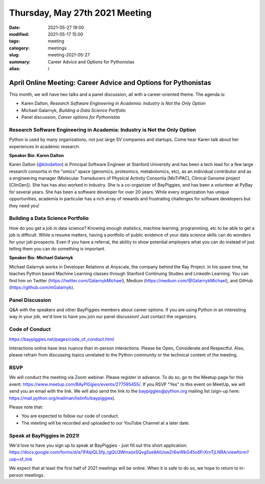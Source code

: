 Thursday, May 27th 2021 Meeting
###############################

:date: 2021-05-27 19:00
:modified: 2021-05-17 15:00
:tags: meeting
:category: meetings
:slug: meeting-2021-05-27
:summary: Career Advice and Options for Pythonistas
:alias: /

April Online Meeting: Career Advice and Options for Pythonistas
===============================================================
This month, we will have two talks and a panel discussion, all with a career-oriented theme. The agenda is:

* Karen Dalton, *Research Software Engineering in Academia: Industry is Not the Only Option*
* Michael Galarnyk, *Building a Data Science Portfolio*
* Panel discussion, *Career options for Pythonistas*



Research Software Engineering in Academia: Industry is Not the Only Option
--------------------------------------------------------------------------
Python is used by many organizations, not just large SV companies and startups. Come
hear Karen talk about her experiences in academic research.

**Speaker Bio: Karen Dalton**

Karen Dalton (`@kilodalton <https://twitter.com/kilodalton>`_) is Principal Software Engineer at Stanford University and has been a tech lead for a few large research consortia in the "omics" space (genomics, proteomics, metabolomics, etc), as an individual contributor and as a engineering manager (Molecular Transducers of Physical Activity Consortia [MoTrPAC], Clinical Genome project [ClinGen]). She has has also worked in industry. She is a co-organizer of BayPiggies, and has been a volunteer at PyBay for several years. She has been a software developer for over 20 years. While every organization has unique opportunities, academia in particular has a rich array of rewards and frustrating challenges for software developers but they need you!

Building a Data Science Portfolio
---------------------------------
How do you get a job in data science? Knowing enough statistics, machine learning, programming, etc to be able to get a job is difficult. While a resume matters, having a portfolio of public evidence of your data science skills can do wonders for your job prospects. Even if you have a referral, the ability to show potential employers what you can do instead of just telling them you can do something is important.

**Speaker Bio: Michael Galarnyk**

Michael Galarnyk works in Developer Relations at Anyscale, the company behind the Ray Project. In his spare time, he teaches Python based Machine Learning classes through Stanford Continuing Studies and LinkedIn Learning. You can find him on Twitter (https://twitter.com/GalarnykMichael), Medium (https://medium.com/@GalarnykMichael), and GitHub (https://github.com/mGalarnyk).

Panel Discussion
----------------
Q&A with the speakers and other BayPiggies members about career options. If you are using Python in an interesting way in your job, we'd love to have you join our panel discussion! Just contact the organizers.

Code of Conduct
---------------
https://baypiggies.net/pages/code_of_conduct.html

Interactions online have less nuance than in-person interactions. Please be Open, Considerate and Respectful. 
Also, please refrain from discussing topics unrelated to the Python community or the technical content of the meeting.

RSVP
----
We will conduct the meeting via Zoom webinar. Please register in advance. To do so, go to the Meetup page for this event: https://www.meetup.com/BAyPIGgies/events/277595455/. If you RSVP "Yes" to this event on MeetUp, we will send you an email with the link. We will also send the link to the baypiggies@python.org mailing list (sign-up here: https://mail.python.org/mailman/listinfo/baypiggies).

Please note that:

* You are expected to follow our code of conduct.

* The meeting will be recorded and uploaded to our YouTube Channel at a later date.

Speak at BayPiggies in 2021!
----------------------------
We'd love to have you sign up to speak at BayPiggies - just fill out this short application: https://docs.google.com/forms/d/e/1FAIpQLSfp_tgQU3WmxoxSQvg5se8AIUswZr6wWkG45o6FrXrnTjLNRA/viewform?usp=sf_link

We expect that at least the first half of 2021 meetings will be online. When it is safe to do so, we hope to return to in-person meetings.
